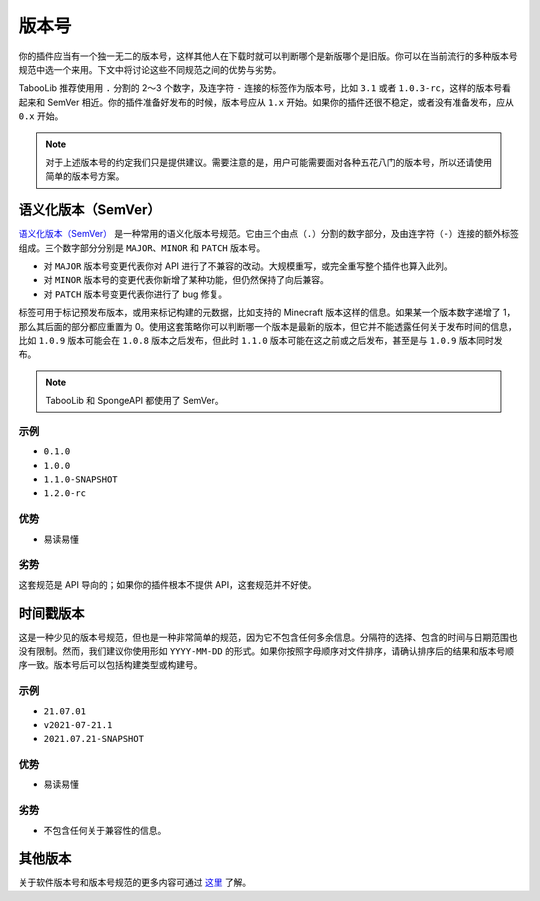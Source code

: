 ======
版本号
======

你的插件应当有一个独一无二的版本号，这样其他人在下载时就可以判断哪个是新版哪个是旧版。你可以在当前流行的多种版本号规范中选一个来用。下文中将讨论这些不同规范之间的优势与劣势。

TabooLib 推荐使用用 ``.`` 分割的 2～3 个数字，及连字符 ``-`` 连接的标签作为版本号，比如 ``3.1`` 或者 ``1.0.3-rc``，这样的版本号看起来和 SemVer 相近。你的插件准备好发布的时候，版本号应从 ``1.x`` 开始。如果你的插件还很不稳定，或者没有准备发布，应从 ``0.x`` 开始。

.. note::

    对于上述版本号的约定我们只是提供建议。需要注意的是，用户可能需要面对各种五花八门的版本号，所以还请使用简单的版本号方案。

语义化版本（SemVer）
====================

`语义化版本（SemVer） <https://semver.org/>`_ 是一种常用的语义化版本号规范。它由三个由点（``.``）分割的数字部分，及由连字符（``-``）连接的额外标签组成。三个数字部分分别是 ``MAJOR``、``MINOR`` 和 ``PATCH`` 版本号。

* 对 ``MAJOR`` 版本号变更代表你对 API 进行了不兼容的改动。大规模重写，或完全重写整个插件也算入此列。
* 对 ``MINOR`` 版本号的变更代表你新增了某种功能，但仍然保持了向后兼容。
* 对 ``PATCH`` 版本号变更代表你进行了 bug 修复。

标签可用于标记预发布版本，或用来标记构建的元数据，比如支持的 Minecraft 版本这样的信息。如果某一个版本数字递增了 1，那么其后面的部分都应重置为 0。使用这套策略你可以判断哪一个版本是最新的版本，但它并不能透露任何关于发布时间的信息，比如 ``1.0.9`` 版本可能会在 ``1.0.8`` 版本之后发布，但此时 ``1.1.0`` 版本可能在这之前或之后发布，甚至是与 ``1.0.9`` 版本同时发布。

.. note::

    TabooLib 和 SpongeAPI 都使用了 SemVer。

示例
~~~~~

* ``0.1.0``
* ``1.0.0``
* ``1.1.0-SNAPSHOT``
* ``1.2.0-rc``

优势
~~~~~

* 易读易懂

劣势
~~~~~

这套规范是 API 导向的；如果你的插件根本不提供 API，这套规范并不好使。

时间戳版本
===========

这是一种少见的版本号规范，但也是一种非常简单的规范，因为它不包含任何多余信息。分隔符的选择、包含的时间与日期范围也没有限制。然而，我们建议你使用形如 ``YYYY-MM-DD`` 的形式。如果你按照字母顺序对文件排序，请确认排序后的结果和版本号顺序一致。版本号后可以包括构建类型或构建号。

示例
~~~~~

* ``21.07.01``
* ``v2021-07-21.1``
* ``2021.07.21-SNAPSHOT``

优势
~~~~~

* 易读易懂

劣势
~~~~~

* 不包含任何关于兼容性的信息。

其他版本
=========

关于软件版本号和版本号规范的更多内容可通过 `这里 <https://en.wikipedia.org/wiki/Software_versioning>`_ 了解。